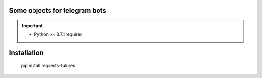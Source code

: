 Some objects for telegram bots
============================================

.. IMPORTANT::
  * Python >= 3.7.1 required

Installation
============

    pip install requests-futures